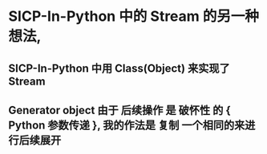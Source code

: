 * SICP-In-Python 中的 Stream 的另一种想法,
** SICP-In-Python 中用 Class(Object) 来实现了 Stream
** Generator object 由于 后续操作 是 破怀性 的 { Python 参数传递 }, 我的作法是 复制 一个相同的来进行后续展开 
